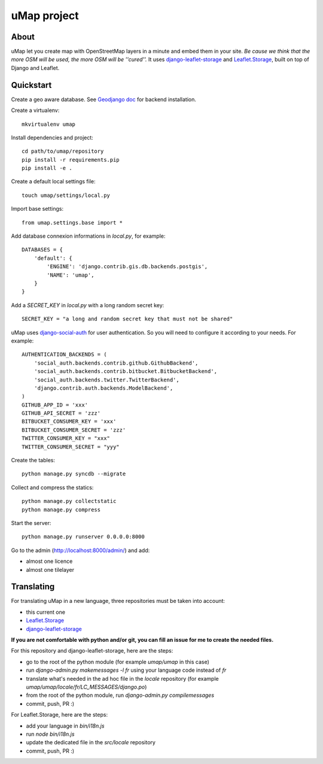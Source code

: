 uMap project
==============

About
-----
uMap let you create map with OpenStreetMap layers in a minute and embed them in your site.
*Be cause we think that the more OSM will be used, the more OSM will be ''cured''.*
It uses `django-leaflet-storage <https://github.com/yohanboniface/django-leaflet-storage>`_ and `Leaflet.Storage <https://github.com/yohanboniface/Leaflet.Storage>`_,  built on top of Django and Leaflet.


Quickstart
----------

Create a geo aware database. See `Geodjango doc <https://docs.djangoproject.com/en/dev/ref/contrib/gis/install/>`_ for backend installation.

Create a virtualenv::

    mkvirtualenv umap

Install dependencies and project::

    cd path/to/umap/repository
    pip install -r requirements.pip
    pip install -e .

Create a default local settings file::

    touch umap/settings/local.py

Import base settings::

    from umap.settings.base import *

Add database connexion informations in `local.py`, for example::

    DATABASES = {
        'default': {
            'ENGINE': 'django.contrib.gis.db.backends.postgis',
            'NAME': 'umap',
        }
    }

Add a `SECRET_KEY` in `local.py` with a long random secret key::

    SECRET_KEY = "a long and random secret key that must not be shared"

uMap uses `django-social-auth <http://django-social-auth.readthedocs.org/>`_ for user authentication. So you will need to configure it according to your
needs. For example::

    AUTHENTICATION_BACKENDS = (
        'social_auth.backends.contrib.github.GithubBackend',
        'social_auth.backends.contrib.bitbucket.BitbucketBackend',
        'social_auth.backends.twitter.TwitterBackend',
        'django.contrib.auth.backends.ModelBackend',
    )
    GITHUB_APP_ID = 'xxx'
    GITHUB_API_SECRET = 'zzz'
    BITBUCKET_CONSUMER_KEY = 'xxx'
    BITBUCKET_CONSUMER_SECRET = 'zzz'
    TWITTER_CONSUMER_KEY = "xxx"
    TWITTER_CONSUMER_SECRET = "yyy"


Create the tables::

    python manage.py syncdb --migrate

Collect and compress the statics::

    python manage.py collectstatic
    python manage.py compress

Start the server::

    python manage.py runserver 0.0.0.0:8000

Go to the admin (http://localhost:8000/admin/) and add:

- almost one licence
- almost one tilelayer

Translating
-----------

For translating uMap in a new language, three repositories must be taken into account:

- this current one
- `Leaflet.Storage <https://github.com/yohanboniface/Leaflet.Storage>`_
- `django-leaflet-storage <https://github.com/yohanboniface/django-leaflet-storage>`_

**If you are not comfortable with python and/or git, you can fill an issue for me to
create the needed files.**

For this repository and django-leaflet-storage, here are the steps:

- go to the root of the python module (for example `umap/umap` in this case)
- run `django-admin.py makemessages -l fr` using your language code instead of `fr`
- translate what's needed in the ad hoc file in the `locale` repository (for example `umap/umap/locale/fr/LC_MESSAGES/django.po`)
- from the root of the python module, run `django-admin.py compilemessages`
- commit, push, PR :)

For Leaflet.Storage, here are the steps:

- add your language in `bin/i18n.js`
- run `node bin/i18n.js`
- update the dedicated file in the `src/locale` repository
- commit, push, PR :)